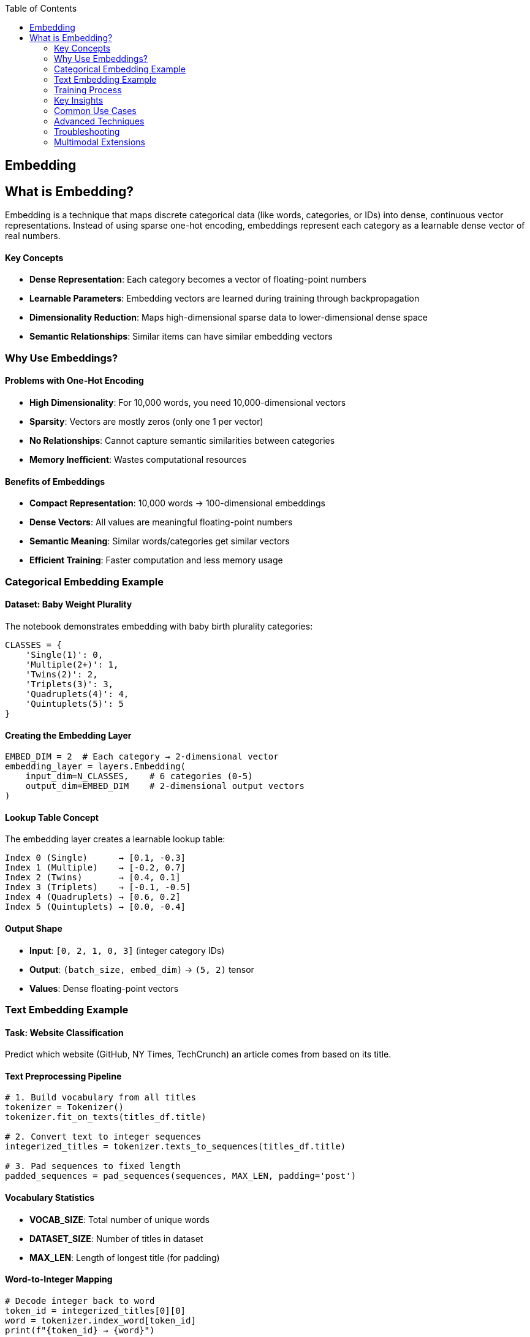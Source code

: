 :jbake-title: Embedding
:jbake-type: page_toc
:jbake-status: published
:jbake-menu: arc42
:jbake-order: 6
:filename: /chapters/06_embedding.adoc
ifndef::imagesdir[:imagesdir: ../../images]

:toc:

[[section-embedding]]
== Embedding

== What is Embedding?

Embedding is a technique that maps discrete categorical data (like words, categories, or IDs) into dense, continuous vector representations. Instead of using sparse one-hot encoding, embeddings represent each category as a learnable dense vector of real numbers.

==== Key Concepts

* **Dense Representation**: Each category becomes a vector of floating-point numbers
* **Learnable Parameters**: Embedding vectors are learned during training through backpropagation
* **Dimensionality Reduction**: Maps high-dimensional sparse data to lower-dimensional dense space
* **Semantic Relationships**: Similar items can have similar embedding vectors

=== Why Use Embeddings?

==== Problems with One-Hot Encoding

* **High Dimensionality**: For 10,000 words, you need 10,000-dimensional vectors
* **Sparsity**: Vectors are mostly zeros (only one 1 per vector)
* **No Relationships**: Cannot capture semantic similarities between categories
* **Memory Inefficient**: Wastes computational resources

==== Benefits of Embeddings

* **Compact Representation**: 10,000 words → 100-dimensional embeddings
* **Dense Vectors**: All values are meaningful floating-point numbers
* **Semantic Meaning**: Similar words/categories get similar vectors
* **Efficient Training**: Faster computation and less memory usage

=== Categorical Embedding Example

==== Dataset: Baby Weight Plurality

The notebook demonstrates embedding with baby birth plurality categories:

[source,python]
----
CLASSES = {
    'Single(1)': 0,
    'Multiple(2+)': 1,
    'Twins(2)': 2,
    'Triplets(3)': 3,
    'Quadruplets(4)': 4,
    'Quintuplets(5)': 5
}
----

==== Creating the Embedding Layer

[source,python]
----
EMBED_DIM = 2  # Each category → 2-dimensional vector
embedding_layer = layers.Embedding(
    input_dim=N_CLASSES,    # 6 categories (0-5)
    output_dim=EMBED_DIM    # 2-dimensional output vectors
)
----

==== Lookup Table Concept

The embedding layer creates a learnable lookup table:

----
Index 0 (Single)      → [0.1, -0.3]
Index 1 (Multiple)    → [-0.2, 0.7]
Index 2 (Twins)       → [0.4, 0.1]
Index 3 (Triplets)    → [-0.1, -0.5]
Index 4 (Quadruplets) → [0.6, 0.2]
Index 5 (Quintuplets) → [0.0, -0.4]
----

==== Output Shape

* **Input**: `[0, 2, 1, 0, 3]` (integer category IDs)
* **Output**: `(batch_size, embed_dim)` → `(5, 2)` tensor
* **Values**: Dense floating-point vectors

=== Text Embedding Example

==== Task: Website Classification

Predict which website (GitHub, NY Times, TechCrunch) an article comes from based on its title.

==== Text Preprocessing Pipeline

[source,python]
----
# 1. Build vocabulary from all titles
tokenizer = Tokenizer()
tokenizer.fit_on_texts(titles_df.title)

# 2. Convert text to integer sequences
integerized_titles = tokenizer.texts_to_sequences(titles_df.title)

# 3. Pad sequences to fixed length
padded_sequences = pad_sequences(sequences, MAX_LEN, padding='post')
----

==== Vocabulary Statistics

* **VOCAB_SIZE**: Total number of unique words
* **DATASET_SIZE**: Number of titles in dataset
* **MAX_LEN**: Length of longest title (for padding)

==== Word-to-Integer Mapping

[source,python]
----
# Decode integer back to word
token_id = integerized_titles[0][0]
word = tokenizer.index_word[token_id]
print(f"{token_id} → {word}")

# Decode entire sequence
decoded = [tokenizer.index_word[id] for id in integerized_titles[0]]
----

==== Neural Network Architecture

[source,python]
----
def build_dnn_model(embed_dim):
    model = models.Sequential([
        # Embedding Layer: word_id → dense_vector
        layers.Embedding(VOCAB_SIZE + 1, embed_dim, input_shape=[MAX_LEN]),
        
        # Average Pooling: sequence → single vector
        layers.Lambda(lambda x: tf.reduce_mean(x, axis=1)),
        
        # Classification: vector → probabilities
        layers.Dense(N_CLASSES, activation='softmax')
    ])
    return model
----

==== Layer-by-Layer Transformation

1. **Embedding Layer**
   * Input: `(batch_size, MAX_LEN)` - sequences of word indices
   * Output: `(batch_size, MAX_LEN, embed_dim)` - sequences of dense vectors

2. **Lambda Layer (Average Pooling)**
   * Input: `(batch_size, MAX_LEN, embed_dim)`
   * Output: `(batch_size, embed_dim)` - single vector per sample
   * Function: Averages all word embeddings in the sequence

3. **Dense Layer**
   * Input: `(batch_size, embed_dim)`
   * Output: `(batch_size, N_CLASSES)` - probability distribution
   * Activation: Softmax for multi-class classification

=== Training Process

==== Data Preparation

[source,python]
----
# Split data (80% train, 20% validation)
N_TRAIN = int(DATASET_SIZE * 0.8)
titles_train, sources_train = titles_df.title[:N_TRAIN], titles_df.source[:N_TRAIN]
titles_valid, sources_valid = titles_df.title[N_TRAIN:], titles_df.source[N_TRAIN:]

# Convert to model inputs
X_train = create_sequences(titles_train)  # Padded integer sequences
Y_train = encode_labels(sources_train)    # One-hot encoded labels
----

==== Model Training

[source,python]
----
dnn_model = build_dnn_model(embed_dim=10)
dnn_history = dnn_model.fit(
    X_train, Y_train,
    epochs=100,
    batch_size=300,
    validation_data=(X_valid, Y_valid),
    callbacks=[callbacks.EarlyStopping(patience=0)]
)
----

==== Training Output

* **Loss Curves**: Training and validation loss over epochs
* **Accuracy Curves**: Training and validation accuracy over epochs
* **Model Summary**: Layer shapes and parameter counts

=== Key Insights

==== Embedding Learning

1. **Random Initialization**: Embeddings start with random values
2. **Backpropagation**: Vectors are updated during training
3. **Task-Specific**: Embeddings learn representations useful for the specific task
4. **Semantic Capture**: Similar words/categories develop similar embeddings

==== Practical Considerations

* **Embedding Dimension**: Balance between expressiveness and efficiency
* **Vocabulary Size**: `VOCAB_SIZE + 1` to account for unknown words (index 0)
* **Padding**: Zero-padding ensures fixed-length inputs for neural networks
* **Sequence Length**: Longer sequences capture more context but increase computation

==== Performance Benefits

* **Faster Training**: Dense operations are more efficient than sparse
* **Better Generalization**: Learned representations often transfer to similar tasks
* **Memory Efficiency**: Smaller model size compared to one-hot encoding
* **Semantic Understanding**: Model learns meaningful word relationships

=== Common Use Cases

* **Natural Language Processing**: Word embeddings for text classification, sentiment analysis
* **Recommendation Systems**: User/item embeddings for collaborative filtering  
* **Computer Vision**: Feature embeddings for image classification
* **Categorical Features**: Product categories, user demographics, geographic regions
* **Time Series**: Temporal embeddings for sequential data

=== Advanced Techniques

==== Pre-trained Embeddings

[source,python]
----
# Using pre-trained word vectors (Word2Vec, GloVe)
embedding_layer = layers.Embedding(
    vocab_size, 
    embed_dim,
    weights=[pretrained_weights],
    trainable=False  # Freeze pre-trained weights
)
----

==== Embedding Regularization

* **Dropout**: Apply dropout to embeddings to prevent overfitting
* **Weight Decay**: L2 regularization on embedding parameters
* **Embedding Size**: Start small (50-100 dims) and increase if needed

=== Troubleshooting

==== Common Issues

* **Cold Start**: New categories not seen during training
* **Dimensionality**: Too high → overfitting, too low → underfitting
* **Vocabulary Size**: Out-of-vocabulary words need special handling
* **Initialization**: Random vs. pre-trained initialization trade-offs

==== Best Practices

* Use `mask_zero=True` for variable-length sequences
* Reserve index 0 for padding tokens
* Monitor embedding norms during training
* Visualize embeddings using t-SNE or PCA for debugging

=== Multimodal Extensions

Embeddings can be combined with other data types:

[source,python]
----
# Text + Categorical + Numerical features
text_branch = Embedding(vocab_size, 64)(text_input)
categorical_branch = Embedding(n_categories, 32)(categorical_input)
numerical_branch = Dense(16)(numerical_input)

# Concatenate all features
combined = concatenate([text_branch, categorical_branch, numerical_branch])
----


